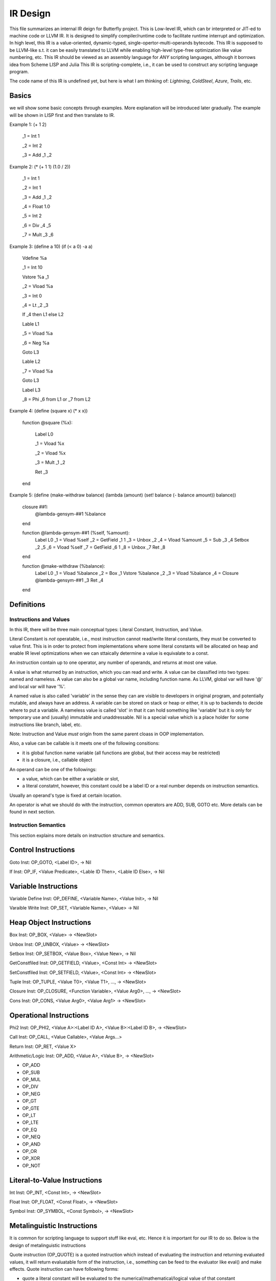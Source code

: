 =========
IR Design
=========

This file summarizes an internal IR deign for Butterfly project. 
This is Low-level IR, which can br interpreted or JIT-ed to machine code or LLVM IR.
It is designed to simplify compiler/runtime code to facilitate runtime interrupt and optimization. 
In high level, this IR is a value-oriented, dynamic-typed, single-opertor-multi-operands bytecode. 
This IR is supposed to be LLVM-like s.t. it can be easily translated to LLVM while enabling high-level type-free optimization like value numbering, etc.
This IR should be viewed as an assembly language for *ANY* scripting languages, although it borrows idea from Scheme LISP and Julia
This IR is scripting-complete, i.e., it can be used to construct any scripting language program.

The code name of this IR is undefined yet, but here is what I am thinking of: *Lightning*, *ColdSteel*, *Azure*, *Trails*, etc.

Basics
~~~~~~

we will show some basic concepts through examples. More explanation will be introduced later gradually. The example will be shown in LISP first and then translate to IR.

Example 1: (+ 1 2)

           _1 = Int 1

           _2 = Int 2

           _3 = Add _1 _2

Example 2: (* (+ 1 1) (1.0 / 2))

           _1 = Int 1

           _2 = Int 1

           _3 = Add _1 _2

           _4 = Float 1.0

           _5 = Int 2

           _6 = Div _4 _5

           _7 = Mult _3 _6

Example 3: (define a 10) (if (< a 0) -a a)

           Vdefine %a

           _1 = Int 10

           Vstore %a _1

           _2 = Vload %a

           _3 = Int 0

           _4 = Lt _2 _3

           If _4 then L1 else L2

           Lable L1

           _5 = Vload %a

           _6 = Neg %a

           Goto L3

           Lable L2

           _7 = Vload %a

           Goto L3

           Label L3

           _8 = Phi _6 from L1 or _7 from L2
           
Example 4: (define (square x) (* x x))

           function @square (%x):

             Label L0

             _1 = Vload %x

             _2 = Vload %x

             _3 = Mult _1 _2
 
             Ret _3

           end

           
Example 5: (define (make-withdraw balance) (lambda (amount) (set! balance (- balance amount)) balance))

           closure ##1:
             @lambda-gensym-##1
             %balance
           end
           
           function @lambda-gensym-##1 (%self, %amount):
             Label L0
             _1 = Vload %self
             _2 = GetField _1 1
             _3 = Unbox _2
             _4 = Vload %amount
             _5 = Sub _3 _4
             Setbox _2 _5
             _6 = Vload %self
             _7 = GetField _6 1
             _8 = Unbox _7
             Ret _8
           end

           function @make-withdraw (%balance):
             Label L0
             _1 = Vload %balance
             _2 = Box _1
             Vstore %balance _2
             _3 = Vload %balance
             _4 = Closure @lambda-gensym-##1 _3
             Ret _4
           end


Definitions
~~~~~~~~~~~

Instructions and Values
-----------------------
In this IR, there will be three main conceptual types: Literal Constant, Instruction, and Value.

Literal Constant is *not* operatable, i.e., most instruction cannot read/write literal constants, they must be converted to value first. This is in order to protect from implementations where some literal constants will be allocated on heap and enable IR level optimizations when we can sttaically determine a value is equivalate to a const.

An instruction contain up to one operator, any number of operands, and returns at most one value.

A value is what returned by an instruction, which you can read and write. A value can be classified into two types: named and nameless. 
A value can also be a global var name, including function name. As LLVM, global var will have '@' and local var will have '%'.

A named value is also called 'variable' in the sense they can are visible to developers in original program, and potentially mutable, and always have an address.
A variable can be stored on stack or heap or either, it is up to backends to decide where to put a variable.
A nameless value is called 'slot' in that it can hold something like 'variable' but it is only for temporary use and (usually) immutable and unaddressable.
Nil is a special value which is a place holder for some instructions like branch, label, etc.

Note: Instruction and Value *must* origin from the same parent cloass in OOP implementation.

Also, a value can be callable is it meets one of the following consitions:

* it is global function name variable (all functions are global, but their access may be restricted)
* it is a closure, i.e., callable object

An operand can be one of the followings:

* a value, which can be either a variable or slot,
* a literal constatnt, however, this constant could be a label ID or a real number depends on instruction semantics.

Usually an operand's type is fixed at certain location.

An operator is what we should do with the instruction, common operators are ADD, SUB, GOTO etc.
More details can be found in next section.

Instruction Semantics
---------------------
This section explains more details on instruction structure and semantics.

Control Instructions
~~~~~~~~~~~~~~~~~~~~
Goto Inst: OP_GOTO, <Label ID>, -> Nil

If Inst: OP_IF, <Value Predicate>, <Lable ID Then>, <Lable ID Else>, -> Nil

Variable Instructions
~~~~~~~~~~~~~~~~~~~
Variable Define Inst: OP_DEFINE, <Variable Name>, <Value Init>, -> Nil

Varaible Write Inst: OP_SET, <Variable Name>, <Value> -> Nil

Heap Object Instructions
~~~~~~~~~~~~~~~~~~~~~~~~
Box Inst: OP_BOX, <Value> -> <NewSlot>

Unbox Inst: OP_UNBOX, <Value> -> <NewSlot>

Setbox Inst: OP_SETBOX, <Value Box>, <Value New>, -> Nil

GetConstfiled Inst: OP_GETFIELD, <Value>, <Const Int> -> <NewSlot>

SetConstfiled Inst: OP_SETFIELD, <Value>, <Const Int> -> <NewSlot>

Tuple Inst: OP_TUPLE, <Value T0>, <Value T1>, ..., -> <NewSlot>

Closure Inst: OP_CLOSURE, <Function Variable>, <Value Arg0>, ..., -> <NewSlot>

Cons Inst: OP_CONS, <Value Arg0>, <Value Arg1> -> <NewSlot>

Operational Instructions
~~~~~~~~~~~~~~~~~~~~~~~~
Phi2 Inst: OP_PHI2, <Value A>:<Label ID A>, <Value B>:<Label ID B>, -> <NewSlot>

Call Inst: OP_CALL, <Value Callable>, <Value Args...>

Return Inst: OP_RET, <Value X>

Arithmetic/Logic Inst: OP_ADD, <Value A>, <Value B>, -> <NewSlot>

* OP_ADD

* OP_SUB

* OP_MUL

* OP_DIV

* OP_NEG

* OP_GT

* OP_GTE

* OP_LT

* OP_LTE

* OP_EQ

* OP_NEQ

* OP_AND

* OP_OR

* OP_XOR

* OP_NOT

Literal-to-Value Instructions
~~~~~~~~~~~~~~~~~~~~~~~~~~~~~
Int Inst: OP_INT, <Const Int>, -> <NewSlot>

Float Inst: OP_FLOAT, <Const Float>, -> <NewSlot>

Symbol Inst: OP_SYMBOL, <Const Symbol>, -> <NewSlot>

Metalinguistic Instructions
~~~~~~~~~~~~~~~~~~~~~~~~~~~
It is common for scripting language to support stuff like eval, etc.
Hence it is important for our IR to do so.
Below is the design of metalinguistic instructions

Quote instruction (OP_QUOTE) is a quoted instruction which instead of evaluating the instruction and returning evaluated values, it will return evaluatable form of the instruction, i.e., something can be feed to the evaluator like eval() and make effects. Quote instruction can have following forms:

* quote a literal constant will be evaluated to the numerical/mathematical/logical value of that constant
* quote a variable will be evaluated to *that* variable in the eval() environment
* quote an instruction is used to form quoted expression, like :(a + b) will be translated to three instructions: _1 = quote a, _2 = quote b, _3 = quote add, _1, _2, and when you eval _3, it will evaluate to the sum of a and b in the evaluator environment
* quote a slot is kind of tricky, it will be like escaping a variable in Julia, and it works like quoting a literal constant in the eval() because slot is *never* bind to environment, but this literal constant is nt decided at compile time, instead, it is a runtime constant depending on the value of that slot. Say you have a instruction looks like this: 
* Also note a well formed quote instruction should not quote unquoted stuff unless it is quoting literal/variable/slot

Eval Instruction is like this: _3 = eval _2 where _2 is quoted form. It will evaluate _2 according to the current environment.

Environment is a symbol table where key is the variable name and value is the current value of the environment. define/assignment/call/return/eval can modify the environment. The definition of environment is the stack frames of function call trace *AND* global variables.
